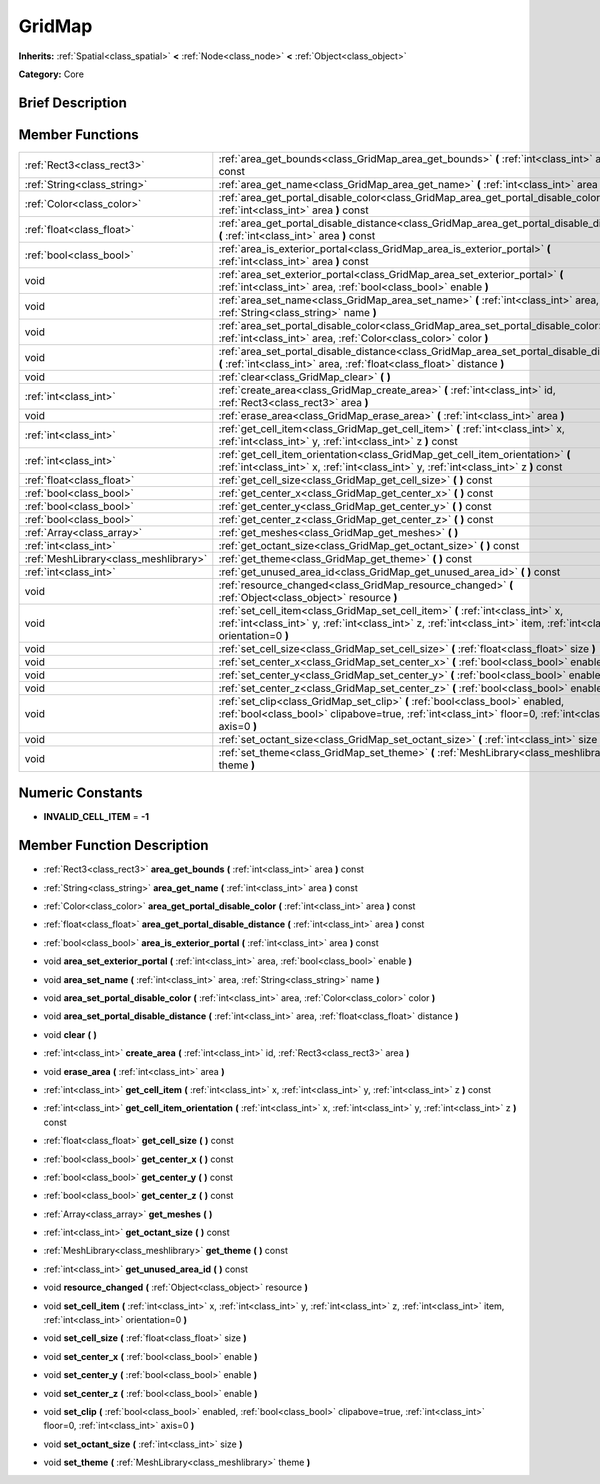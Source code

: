 .. Generated automatically by doc/tools/makerst.py in Godot's source tree.
.. DO NOT EDIT THIS FILE, but the doc/base/classes.xml source instead.

.. _class_GridMap:

GridMap
=======

**Inherits:** :ref:`Spatial<class_spatial>` **<** :ref:`Node<class_node>` **<** :ref:`Object<class_object>`

**Category:** Core

Brief Description
-----------------



Member Functions
----------------

+----------------------------------------+------------------------------------------------------------------------------------------------------------------------------------------------------------------------------------------------------------+
| :ref:`Rect3<class_rect3>`              | :ref:`area_get_bounds<class_GridMap_area_get_bounds>`  **(** :ref:`int<class_int>` area  **)** const                                                                                                       |
+----------------------------------------+------------------------------------------------------------------------------------------------------------------------------------------------------------------------------------------------------------+
| :ref:`String<class_string>`            | :ref:`area_get_name<class_GridMap_area_get_name>`  **(** :ref:`int<class_int>` area  **)** const                                                                                                           |
+----------------------------------------+------------------------------------------------------------------------------------------------------------------------------------------------------------------------------------------------------------+
| :ref:`Color<class_color>`              | :ref:`area_get_portal_disable_color<class_GridMap_area_get_portal_disable_color>`  **(** :ref:`int<class_int>` area  **)** const                                                                           |
+----------------------------------------+------------------------------------------------------------------------------------------------------------------------------------------------------------------------------------------------------------+
| :ref:`float<class_float>`              | :ref:`area_get_portal_disable_distance<class_GridMap_area_get_portal_disable_distance>`  **(** :ref:`int<class_int>` area  **)** const                                                                     |
+----------------------------------------+------------------------------------------------------------------------------------------------------------------------------------------------------------------------------------------------------------+
| :ref:`bool<class_bool>`                | :ref:`area_is_exterior_portal<class_GridMap_area_is_exterior_portal>`  **(** :ref:`int<class_int>` area  **)** const                                                                                       |
+----------------------------------------+------------------------------------------------------------------------------------------------------------------------------------------------------------------------------------------------------------+
| void                                   | :ref:`area_set_exterior_portal<class_GridMap_area_set_exterior_portal>`  **(** :ref:`int<class_int>` area, :ref:`bool<class_bool>` enable  **)**                                                           |
+----------------------------------------+------------------------------------------------------------------------------------------------------------------------------------------------------------------------------------------------------------+
| void                                   | :ref:`area_set_name<class_GridMap_area_set_name>`  **(** :ref:`int<class_int>` area, :ref:`String<class_string>` name  **)**                                                                               |
+----------------------------------------+------------------------------------------------------------------------------------------------------------------------------------------------------------------------------------------------------------+
| void                                   | :ref:`area_set_portal_disable_color<class_GridMap_area_set_portal_disable_color>`  **(** :ref:`int<class_int>` area, :ref:`Color<class_color>` color  **)**                                                |
+----------------------------------------+------------------------------------------------------------------------------------------------------------------------------------------------------------------------------------------------------------+
| void                                   | :ref:`area_set_portal_disable_distance<class_GridMap_area_set_portal_disable_distance>`  **(** :ref:`int<class_int>` area, :ref:`float<class_float>` distance  **)**                                       |
+----------------------------------------+------------------------------------------------------------------------------------------------------------------------------------------------------------------------------------------------------------+
| void                                   | :ref:`clear<class_GridMap_clear>`  **(** **)**                                                                                                                                                             |
+----------------------------------------+------------------------------------------------------------------------------------------------------------------------------------------------------------------------------------------------------------+
| :ref:`int<class_int>`                  | :ref:`create_area<class_GridMap_create_area>`  **(** :ref:`int<class_int>` id, :ref:`Rect3<class_rect3>` area  **)**                                                                                       |
+----------------------------------------+------------------------------------------------------------------------------------------------------------------------------------------------------------------------------------------------------------+
| void                                   | :ref:`erase_area<class_GridMap_erase_area>`  **(** :ref:`int<class_int>` area  **)**                                                                                                                       |
+----------------------------------------+------------------------------------------------------------------------------------------------------------------------------------------------------------------------------------------------------------+
| :ref:`int<class_int>`                  | :ref:`get_cell_item<class_GridMap_get_cell_item>`  **(** :ref:`int<class_int>` x, :ref:`int<class_int>` y, :ref:`int<class_int>` z  **)** const                                                            |
+----------------------------------------+------------------------------------------------------------------------------------------------------------------------------------------------------------------------------------------------------------+
| :ref:`int<class_int>`                  | :ref:`get_cell_item_orientation<class_GridMap_get_cell_item_orientation>`  **(** :ref:`int<class_int>` x, :ref:`int<class_int>` y, :ref:`int<class_int>` z  **)** const                                    |
+----------------------------------------+------------------------------------------------------------------------------------------------------------------------------------------------------------------------------------------------------------+
| :ref:`float<class_float>`              | :ref:`get_cell_size<class_GridMap_get_cell_size>`  **(** **)** const                                                                                                                                       |
+----------------------------------------+------------------------------------------------------------------------------------------------------------------------------------------------------------------------------------------------------------+
| :ref:`bool<class_bool>`                | :ref:`get_center_x<class_GridMap_get_center_x>`  **(** **)** const                                                                                                                                         |
+----------------------------------------+------------------------------------------------------------------------------------------------------------------------------------------------------------------------------------------------------------+
| :ref:`bool<class_bool>`                | :ref:`get_center_y<class_GridMap_get_center_y>`  **(** **)** const                                                                                                                                         |
+----------------------------------------+------------------------------------------------------------------------------------------------------------------------------------------------------------------------------------------------------------+
| :ref:`bool<class_bool>`                | :ref:`get_center_z<class_GridMap_get_center_z>`  **(** **)** const                                                                                                                                         |
+----------------------------------------+------------------------------------------------------------------------------------------------------------------------------------------------------------------------------------------------------------+
| :ref:`Array<class_array>`              | :ref:`get_meshes<class_GridMap_get_meshes>`  **(** **)**                                                                                                                                                   |
+----------------------------------------+------------------------------------------------------------------------------------------------------------------------------------------------------------------------------------------------------------+
| :ref:`int<class_int>`                  | :ref:`get_octant_size<class_GridMap_get_octant_size>`  **(** **)** const                                                                                                                                   |
+----------------------------------------+------------------------------------------------------------------------------------------------------------------------------------------------------------------------------------------------------------+
| :ref:`MeshLibrary<class_meshlibrary>`  | :ref:`get_theme<class_GridMap_get_theme>`  **(** **)** const                                                                                                                                               |
+----------------------------------------+------------------------------------------------------------------------------------------------------------------------------------------------------------------------------------------------------------+
| :ref:`int<class_int>`                  | :ref:`get_unused_area_id<class_GridMap_get_unused_area_id>`  **(** **)** const                                                                                                                             |
+----------------------------------------+------------------------------------------------------------------------------------------------------------------------------------------------------------------------------------------------------------+
| void                                   | :ref:`resource_changed<class_GridMap_resource_changed>`  **(** :ref:`Object<class_object>` resource  **)**                                                                                                 |
+----------------------------------------+------------------------------------------------------------------------------------------------------------------------------------------------------------------------------------------------------------+
| void                                   | :ref:`set_cell_item<class_GridMap_set_cell_item>`  **(** :ref:`int<class_int>` x, :ref:`int<class_int>` y, :ref:`int<class_int>` z, :ref:`int<class_int>` item, :ref:`int<class_int>` orientation=0  **)** |
+----------------------------------------+------------------------------------------------------------------------------------------------------------------------------------------------------------------------------------------------------------+
| void                                   | :ref:`set_cell_size<class_GridMap_set_cell_size>`  **(** :ref:`float<class_float>` size  **)**                                                                                                             |
+----------------------------------------+------------------------------------------------------------------------------------------------------------------------------------------------------------------------------------------------------------+
| void                                   | :ref:`set_center_x<class_GridMap_set_center_x>`  **(** :ref:`bool<class_bool>` enable  **)**                                                                                                               |
+----------------------------------------+------------------------------------------------------------------------------------------------------------------------------------------------------------------------------------------------------------+
| void                                   | :ref:`set_center_y<class_GridMap_set_center_y>`  **(** :ref:`bool<class_bool>` enable  **)**                                                                                                               |
+----------------------------------------+------------------------------------------------------------------------------------------------------------------------------------------------------------------------------------------------------------+
| void                                   | :ref:`set_center_z<class_GridMap_set_center_z>`  **(** :ref:`bool<class_bool>` enable  **)**                                                                                                               |
+----------------------------------------+------------------------------------------------------------------------------------------------------------------------------------------------------------------------------------------------------------+
| void                                   | :ref:`set_clip<class_GridMap_set_clip>`  **(** :ref:`bool<class_bool>` enabled, :ref:`bool<class_bool>` clipabove=true, :ref:`int<class_int>` floor=0, :ref:`int<class_int>` axis=0  **)**                 |
+----------------------------------------+------------------------------------------------------------------------------------------------------------------------------------------------------------------------------------------------------------+
| void                                   | :ref:`set_octant_size<class_GridMap_set_octant_size>`  **(** :ref:`int<class_int>` size  **)**                                                                                                             |
+----------------------------------------+------------------------------------------------------------------------------------------------------------------------------------------------------------------------------------------------------------+
| void                                   | :ref:`set_theme<class_GridMap_set_theme>`  **(** :ref:`MeshLibrary<class_meshlibrary>` theme  **)**                                                                                                        |
+----------------------------------------+------------------------------------------------------------------------------------------------------------------------------------------------------------------------------------------------------------+

Numeric Constants
-----------------

- **INVALID_CELL_ITEM** = **-1**

Member Function Description
---------------------------

.. _class_GridMap_area_get_bounds:

- :ref:`Rect3<class_rect3>`  **area_get_bounds**  **(** :ref:`int<class_int>` area  **)** const

.. _class_GridMap_area_get_name:

- :ref:`String<class_string>`  **area_get_name**  **(** :ref:`int<class_int>` area  **)** const

.. _class_GridMap_area_get_portal_disable_color:

- :ref:`Color<class_color>`  **area_get_portal_disable_color**  **(** :ref:`int<class_int>` area  **)** const

.. _class_GridMap_area_get_portal_disable_distance:

- :ref:`float<class_float>`  **area_get_portal_disable_distance**  **(** :ref:`int<class_int>` area  **)** const

.. _class_GridMap_area_is_exterior_portal:

- :ref:`bool<class_bool>`  **area_is_exterior_portal**  **(** :ref:`int<class_int>` area  **)** const

.. _class_GridMap_area_set_exterior_portal:

- void  **area_set_exterior_portal**  **(** :ref:`int<class_int>` area, :ref:`bool<class_bool>` enable  **)**

.. _class_GridMap_area_set_name:

- void  **area_set_name**  **(** :ref:`int<class_int>` area, :ref:`String<class_string>` name  **)**

.. _class_GridMap_area_set_portal_disable_color:

- void  **area_set_portal_disable_color**  **(** :ref:`int<class_int>` area, :ref:`Color<class_color>` color  **)**

.. _class_GridMap_area_set_portal_disable_distance:

- void  **area_set_portal_disable_distance**  **(** :ref:`int<class_int>` area, :ref:`float<class_float>` distance  **)**

.. _class_GridMap_clear:

- void  **clear**  **(** **)**

.. _class_GridMap_create_area:

- :ref:`int<class_int>`  **create_area**  **(** :ref:`int<class_int>` id, :ref:`Rect3<class_rect3>` area  **)**

.. _class_GridMap_erase_area:

- void  **erase_area**  **(** :ref:`int<class_int>` area  **)**

.. _class_GridMap_get_cell_item:

- :ref:`int<class_int>`  **get_cell_item**  **(** :ref:`int<class_int>` x, :ref:`int<class_int>` y, :ref:`int<class_int>` z  **)** const

.. _class_GridMap_get_cell_item_orientation:

- :ref:`int<class_int>`  **get_cell_item_orientation**  **(** :ref:`int<class_int>` x, :ref:`int<class_int>` y, :ref:`int<class_int>` z  **)** const

.. _class_GridMap_get_cell_size:

- :ref:`float<class_float>`  **get_cell_size**  **(** **)** const

.. _class_GridMap_get_center_x:

- :ref:`bool<class_bool>`  **get_center_x**  **(** **)** const

.. _class_GridMap_get_center_y:

- :ref:`bool<class_bool>`  **get_center_y**  **(** **)** const

.. _class_GridMap_get_center_z:

- :ref:`bool<class_bool>`  **get_center_z**  **(** **)** const

.. _class_GridMap_get_meshes:

- :ref:`Array<class_array>`  **get_meshes**  **(** **)**

.. _class_GridMap_get_octant_size:

- :ref:`int<class_int>`  **get_octant_size**  **(** **)** const

.. _class_GridMap_get_theme:

- :ref:`MeshLibrary<class_meshlibrary>`  **get_theme**  **(** **)** const

.. _class_GridMap_get_unused_area_id:

- :ref:`int<class_int>`  **get_unused_area_id**  **(** **)** const

.. _class_GridMap_resource_changed:

- void  **resource_changed**  **(** :ref:`Object<class_object>` resource  **)**

.. _class_GridMap_set_cell_item:

- void  **set_cell_item**  **(** :ref:`int<class_int>` x, :ref:`int<class_int>` y, :ref:`int<class_int>` z, :ref:`int<class_int>` item, :ref:`int<class_int>` orientation=0  **)**

.. _class_GridMap_set_cell_size:

- void  **set_cell_size**  **(** :ref:`float<class_float>` size  **)**

.. _class_GridMap_set_center_x:

- void  **set_center_x**  **(** :ref:`bool<class_bool>` enable  **)**

.. _class_GridMap_set_center_y:

- void  **set_center_y**  **(** :ref:`bool<class_bool>` enable  **)**

.. _class_GridMap_set_center_z:

- void  **set_center_z**  **(** :ref:`bool<class_bool>` enable  **)**

.. _class_GridMap_set_clip:

- void  **set_clip**  **(** :ref:`bool<class_bool>` enabled, :ref:`bool<class_bool>` clipabove=true, :ref:`int<class_int>` floor=0, :ref:`int<class_int>` axis=0  **)**

.. _class_GridMap_set_octant_size:

- void  **set_octant_size**  **(** :ref:`int<class_int>` size  **)**

.. _class_GridMap_set_theme:

- void  **set_theme**  **(** :ref:`MeshLibrary<class_meshlibrary>` theme  **)**


